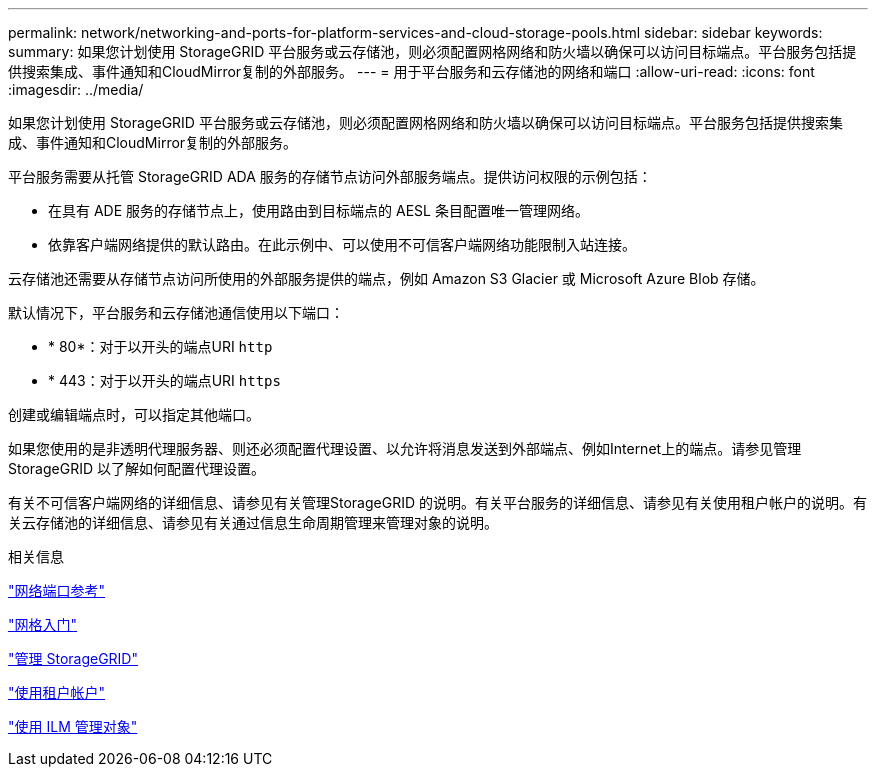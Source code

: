 ---
permalink: network/networking-and-ports-for-platform-services-and-cloud-storage-pools.html 
sidebar: sidebar 
keywords:  
summary: 如果您计划使用 StorageGRID 平台服务或云存储池，则必须配置网格网络和防火墙以确保可以访问目标端点。平台服务包括提供搜索集成、事件通知和CloudMirror复制的外部服务。 
---
= 用于平台服务和云存储池的网络和端口
:allow-uri-read: 
:icons: font
:imagesdir: ../media/


[role="lead"]
如果您计划使用 StorageGRID 平台服务或云存储池，则必须配置网格网络和防火墙以确保可以访问目标端点。平台服务包括提供搜索集成、事件通知和CloudMirror复制的外部服务。

平台服务需要从托管 StorageGRID ADA 服务的存储节点访问外部服务端点。提供访问权限的示例包括：

* 在具有 ADE 服务的存储节点上，使用路由到目标端点的 AESL 条目配置唯一管理网络。
* 依靠客户端网络提供的默认路由。在此示例中、可以使用不可信客户端网络功能限制入站连接。


云存储池还需要从存储节点访问所使用的外部服务提供的端点，例如 Amazon S3 Glacier 或 Microsoft Azure Blob 存储。

默认情况下，平台服务和云存储池通信使用以下端口：

* * 80*：对于以开头的端点URI `http`
* * 443：对于以开头的端点URI `https`


创建或编辑端点时，可以指定其他端口。

如果您使用的是非透明代理服务器、则还必须配置代理设置、以允许将消息发送到外部端点、例如Internet上的端点。请参见管理StorageGRID 以了解如何配置代理设置。

有关不可信客户端网络的详细信息、请参见有关管理StorageGRID 的说明。有关平台服务的详细信息、请参见有关使用租户帐户的说明。有关云存储池的详细信息、请参见有关通过信息生命周期管理来管理对象的说明。

.相关信息
link:network-port-reference.html["网络端口参考"]

link:../primer/index.html["网格入门"]

link:../admin/index.html["管理 StorageGRID"]

link:../tenant/index.html["使用租户帐户"]

link:../ilm/index.html["使用 ILM 管理对象"]
